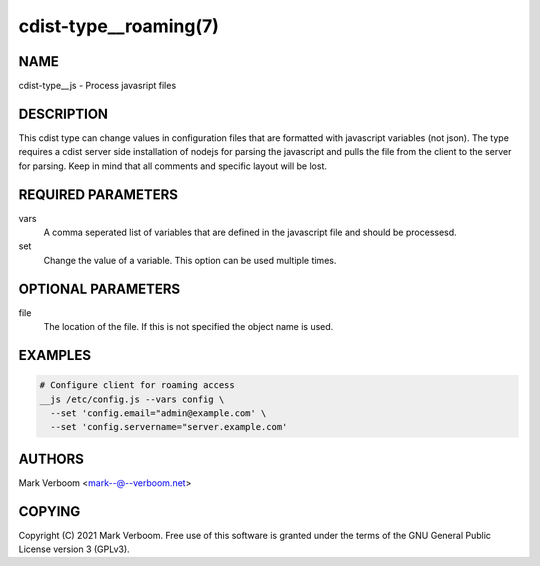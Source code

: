 cdist-type__roaming(7)
==========================


NAME
----
cdist-type__js - Process javasript files


DESCRIPTION
-----------
This cdist type can change values in configuration files that are formatted with
javascript variables (not json). The type requires a cdist server side installation
of nodejs for parsing the javascript and pulls the file from the client to the
server for parsing.
Keep in mind that all comments and specific layout will be lost.


REQUIRED PARAMETERS
-------------------
vars
   A comma seperated list of variables that are defined in the javascript file
   and should be processesd.

set
   Change the value of a variable. This option can be used multiple times.

OPTIONAL PARAMETERS
-------------------
file
   The location of the file. If this is not specified the object name is used.

EXAMPLES
--------

.. code-block:: sh

    # Configure client for roaming access
    __js /etc/config.js --vars config \
      --set 'config.email="admin@example.com' \
      --set 'config.servername="server.example.com'


AUTHORS
-------
Mark Verboom <mark--@--verboom.net>


COPYING
-------
Copyright \(C) 2021 Mark Verboom. Free use of this software is
granted under the terms of the GNU General Public License version 3 (GPLv3).
